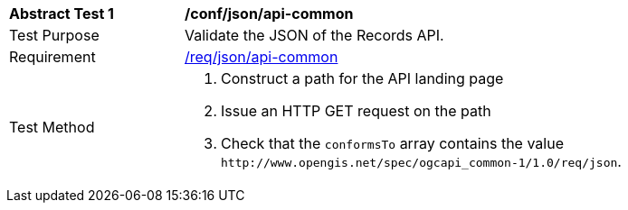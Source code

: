 [[ats_json_api-common]]
[width="90%",cols="2,6a"]
|===
^|*Abstract Test {counter:ats-id}* |*/conf/json/api-common*
^|Test Purpose |Validate the JSON of the Records API.
^|Requirement |<<req_json_api-common,/req/json/api-common>>
^|Test Method |. Construct a path for the API landing page
. Issue an HTTP GET request on the path
. Check that the `+conformsTo+` array contains the value `+http://www.opengis.net/spec/ogcapi_common-1/1.0/req/json+`.
|===

